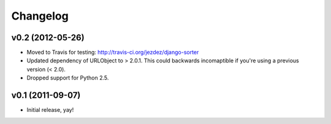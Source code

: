 Changelog
=========

v0.2 (2012-05-26)
-----------------

- Moved to Travis for testing: http://travis-ci.org/jezdez/django-sorter

- Updated dependency of URLObject to > 2.0.1. This could backwards
  incomaptible if you're using a previous version (< 2.0).

- Dropped support for Python 2.5.

v0.1 (2011-09-07)
-----------------

- Initial release, yay!
